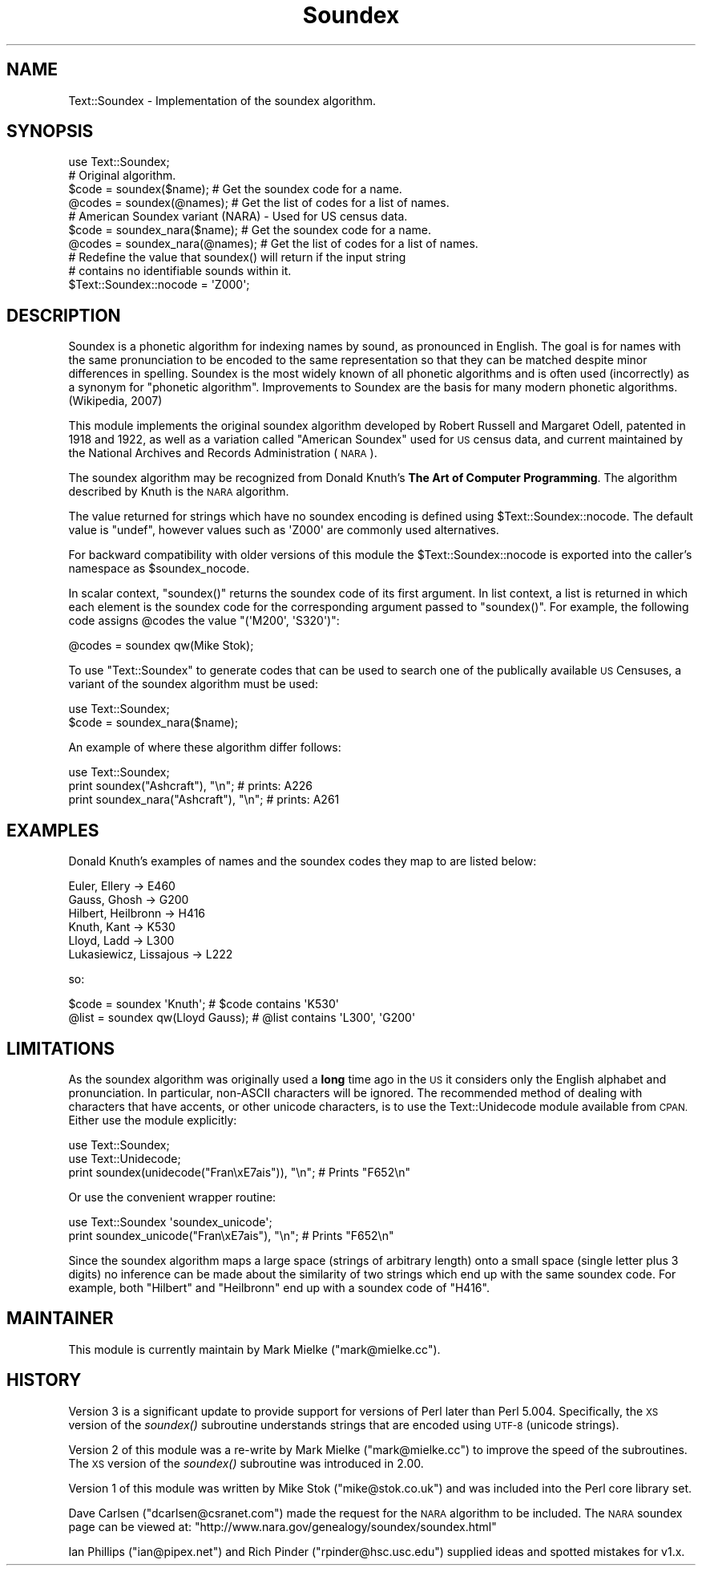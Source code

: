 .\" Automatically generated by Pod::Man 2.28 (Pod::Simple 3.28)
.\"
.\" Standard preamble:
.\" ========================================================================
.de Sp \" Vertical space (when we can't use .PP)
.if t .sp .5v
.if n .sp
..
.de Vb \" Begin verbatim text
.ft CW
.nf
.ne \\$1
..
.de Ve \" End verbatim text
.ft R
.fi
..
.\" Set up some character translations and predefined strings.  \*(-- will
.\" give an unbreakable dash, \*(PI will give pi, \*(L" will give a left
.\" double quote, and \*(R" will give a right double quote.  \*(C+ will
.\" give a nicer C++.  Capital omega is used to do unbreakable dashes and
.\" therefore won't be available.  \*(C` and \*(C' expand to `' in nroff,
.\" nothing in troff, for use with C<>.
.tr \(*W-
.ds C+ C\v'-.1v'\h'-1p'\s-2+\h'-1p'+\s0\v'.1v'\h'-1p'
.ie n \{\
.    ds -- \(*W-
.    ds PI pi
.    if (\n(.H=4u)&(1m=24u) .ds -- \(*W\h'-12u'\(*W\h'-12u'-\" diablo 10 pitch
.    if (\n(.H=4u)&(1m=20u) .ds -- \(*W\h'-12u'\(*W\h'-8u'-\"  diablo 12 pitch
.    ds L" ""
.    ds R" ""
.    ds C` ""
.    ds C' ""
'br\}
.el\{\
.    ds -- \|\(em\|
.    ds PI \(*p
.    ds L" ``
.    ds R" ''
.    ds C`
.    ds C'
'br\}
.\"
.\" Escape single quotes in literal strings from groff's Unicode transform.
.ie \n(.g .ds Aq \(aq
.el       .ds Aq '
.\"
.\" If the F register is turned on, we'll generate index entries on stderr for
.\" titles (.TH), headers (.SH), subsections (.SS), items (.Ip), and index
.\" entries marked with X<> in POD.  Of course, you'll have to process the
.\" output yourself in some meaningful fashion.
.\"
.\" Avoid warning from groff about undefined register 'F'.
.de IX
..
.nr rF 0
.if \n(.g .if rF .nr rF 1
.if (\n(rF:(\n(.g==0)) \{
.    if \nF \{
.        de IX
.        tm Index:\\$1\t\\n%\t"\\$2"
..
.        if !\nF==2 \{
.            nr % 0
.            nr F 2
.        \}
.    \}
.\}
.rr rF
.\"
.\" Accent mark definitions (@(#)ms.acc 1.5 88/02/08 SMI; from UCB 4.2).
.\" Fear.  Run.  Save yourself.  No user-serviceable parts.
.    \" fudge factors for nroff and troff
.if n \{\
.    ds #H 0
.    ds #V .8m
.    ds #F .3m
.    ds #[ \f1
.    ds #] \fP
.\}
.if t \{\
.    ds #H ((1u-(\\\\n(.fu%2u))*.13m)
.    ds #V .6m
.    ds #F 0
.    ds #[ \&
.    ds #] \&
.\}
.    \" simple accents for nroff and troff
.if n \{\
.    ds ' \&
.    ds ` \&
.    ds ^ \&
.    ds , \&
.    ds ~ ~
.    ds /
.\}
.if t \{\
.    ds ' \\k:\h'-(\\n(.wu*8/10-\*(#H)'\'\h"|\\n:u"
.    ds ` \\k:\h'-(\\n(.wu*8/10-\*(#H)'\`\h'|\\n:u'
.    ds ^ \\k:\h'-(\\n(.wu*10/11-\*(#H)'^\h'|\\n:u'
.    ds , \\k:\h'-(\\n(.wu*8/10)',\h'|\\n:u'
.    ds ~ \\k:\h'-(\\n(.wu-\*(#H-.1m)'~\h'|\\n:u'
.    ds / \\k:\h'-(\\n(.wu*8/10-\*(#H)'\z\(sl\h'|\\n:u'
.\}
.    \" troff and (daisy-wheel) nroff accents
.ds : \\k:\h'-(\\n(.wu*8/10-\*(#H+.1m+\*(#F)'\v'-\*(#V'\z.\h'.2m+\*(#F'.\h'|\\n:u'\v'\*(#V'
.ds 8 \h'\*(#H'\(*b\h'-\*(#H'
.ds o \\k:\h'-(\\n(.wu+\w'\(de'u-\*(#H)/2u'\v'-.3n'\*(#[\z\(de\v'.3n'\h'|\\n:u'\*(#]
.ds d- \h'\*(#H'\(pd\h'-\w'~'u'\v'-.25m'\f2\(hy\fP\v'.25m'\h'-\*(#H'
.ds D- D\\k:\h'-\w'D'u'\v'-.11m'\z\(hy\v'.11m'\h'|\\n:u'
.ds th \*(#[\v'.3m'\s+1I\s-1\v'-.3m'\h'-(\w'I'u*2/3)'\s-1o\s+1\*(#]
.ds Th \*(#[\s+2I\s-2\h'-\w'I'u*3/5'\v'-.3m'o\v'.3m'\*(#]
.ds ae a\h'-(\w'a'u*4/10)'e
.ds Ae A\h'-(\w'A'u*4/10)'E
.    \" corrections for vroff
.if v .ds ~ \\k:\h'-(\\n(.wu*9/10-\*(#H)'\s-2\u~\d\s+2\h'|\\n:u'
.if v .ds ^ \\k:\h'-(\\n(.wu*10/11-\*(#H)'\v'-.4m'^\v'.4m'\h'|\\n:u'
.    \" for low resolution devices (crt and lpr)
.if \n(.H>23 .if \n(.V>19 \
\{\
.    ds : e
.    ds 8 ss
.    ds o a
.    ds d- d\h'-1'\(ga
.    ds D- D\h'-1'\(hy
.    ds th \o'bp'
.    ds Th \o'LP'
.    ds ae ae
.    ds Ae AE
.\}
.rm #[ #] #H #V #F C
.\" ========================================================================
.\"
.IX Title "Soundex 3"
.TH Soundex 3 "2013-01-17" "perl v5.18.2" "User Contributed Perl Documentation"
.\" For nroff, turn off justification.  Always turn off hyphenation; it makes
.\" way too many mistakes in technical documents.
.if n .ad l
.nh
.SH "NAME"
Text::Soundex \- Implementation of the soundex algorithm.
.SH "SYNOPSIS"
.IX Header "SYNOPSIS"
.Vb 1
\&  use Text::Soundex;
\&
\&  # Original algorithm.
\&  $code = soundex($name);    # Get the soundex code for a name.
\&  @codes = soundex(@names);  # Get the list of codes for a list of names.
\&
\&  # American Soundex variant (NARA) \- Used for US census data.
\&  $code = soundex_nara($name);    # Get the soundex code for a name.
\&  @codes = soundex_nara(@names);  # Get the list of codes for a list of names.
\&
\&  # Redefine the value that soundex() will return if the input string
\&  # contains no identifiable sounds within it.
\&  $Text::Soundex::nocode = \*(AqZ000\*(Aq;
.Ve
.SH "DESCRIPTION"
.IX Header "DESCRIPTION"
Soundex is a phonetic algorithm for indexing names by sound, as
pronounced in English. The goal is for names with the same
pronunciation to be encoded to the same representation so that they
can be matched despite minor differences in spelling. Soundex is the
most widely known of all phonetic algorithms and is often used
(incorrectly) as a synonym for \*(L"phonetic algorithm\*(R". Improvements to
Soundex are the basis for many modern phonetic algorithms. (Wikipedia,
2007)
.PP
This module implements the original soundex algorithm developed by
Robert Russell and Margaret Odell, patented in 1918 and 1922, as well
as a variation called \*(L"American Soundex\*(R" used for \s-1US\s0 census data, and
current maintained by the National Archives and Records Administration
(\s-1NARA\s0).
.PP
The soundex algorithm may be recognized from Donald Knuth's
\&\fBThe Art of Computer Programming\fR. The algorithm described by
Knuth is the \s-1NARA\s0 algorithm.
.PP
The value returned for strings which have no soundex encoding is
defined using \f(CW$Text::Soundex::nocode\fR. The default value is \f(CW\*(C`undef\*(C'\fR,
however values such as \f(CW\*(AqZ000\*(Aq\fR are commonly used alternatives.
.PP
For backward compatibility with older versions of this module the
\&\f(CW$Text::Soundex::nocode\fR is exported into the caller's namespace as
\&\f(CW$soundex_nocode\fR.
.PP
In scalar context, \f(CW\*(C`soundex()\*(C'\fR returns the soundex code of its first
argument. In list context, a list is returned in which each element is the
soundex code for the corresponding argument passed to \f(CW\*(C`soundex()\*(C'\fR. For
example, the following code assigns \f(CW@codes\fR the value \f(CW\*(C`(\*(AqM200\*(Aq, \*(AqS320\*(Aq)\*(C'\fR:
.PP
.Vb 1
\&   @codes = soundex qw(Mike Stok);
.Ve
.PP
To use \f(CW\*(C`Text::Soundex\*(C'\fR to generate codes that can be used to search one
of the publically available \s-1US\s0 Censuses, a variant of the soundex
algorithm must be used:
.PP
.Vb 2
\&    use Text::Soundex;
\&    $code = soundex_nara($name);
.Ve
.PP
An example of where these algorithm differ follows:
.PP
.Vb 3
\&    use Text::Soundex;
\&    print soundex("Ashcraft"), "\en";       # prints: A226
\&    print soundex_nara("Ashcraft"), "\en";  # prints: A261
.Ve
.SH "EXAMPLES"
.IX Header "EXAMPLES"
Donald Knuth's examples of names and the soundex codes they map to
are listed below:
.PP
.Vb 6
\&  Euler, Ellery \-> E460
\&  Gauss, Ghosh \-> G200
\&  Hilbert, Heilbronn \-> H416
\&  Knuth, Kant \-> K530
\&  Lloyd, Ladd \-> L300
\&  Lukasiewicz, Lissajous \-> L222
.Ve
.PP
so:
.PP
.Vb 2
\&  $code = soundex \*(AqKnuth\*(Aq;         # $code contains \*(AqK530\*(Aq
\&  @list = soundex qw(Lloyd Gauss); # @list contains \*(AqL300\*(Aq, \*(AqG200\*(Aq
.Ve
.SH "LIMITATIONS"
.IX Header "LIMITATIONS"
As the soundex algorithm was originally used a \fBlong\fR time ago in the \s-1US\s0
it considers only the English alphabet and pronunciation. In particular,
non-ASCII characters will be ignored. The recommended method of dealing
with characters that have accents, or other unicode characters, is to use
the Text::Unidecode module available from \s-1CPAN.\s0 Either use the module
explicitly:
.PP
.Vb 2
\&    use Text::Soundex;
\&    use Text::Unidecode;
\&
\&    print soundex(unidecode("Fran\exE7ais")), "\en"; # Prints "F652\en"
.Ve
.PP
Or use the convenient wrapper routine:
.PP
.Vb 1
\&    use Text::Soundex \*(Aqsoundex_unicode\*(Aq;
\&
\&    print soundex_unicode("Fran\exE7ais"), "\en";    # Prints "F652\en"
.Ve
.PP
Since the soundex algorithm maps a large space (strings of arbitrary
length) onto a small space (single letter plus 3 digits) no inference
can be made about the similarity of two strings which end up with the
same soundex code.  For example, both \f(CW\*(C`Hilbert\*(C'\fR and \f(CW\*(C`Heilbronn\*(C'\fR end
up with a soundex code of \f(CW\*(C`H416\*(C'\fR.
.SH "MAINTAINER"
.IX Header "MAINTAINER"
This module is currently maintain by Mark Mielke (\f(CW\*(C`mark@mielke.cc\*(C'\fR).
.SH "HISTORY"
.IX Header "HISTORY"
Version 3 is a significant update to provide support for versions of
Perl later than Perl 5.004. Specifically, the \s-1XS\s0 version of the
\&\fIsoundex()\fR subroutine understands strings that are encoded using \s-1UTF\-8
\&\s0(unicode strings).
.PP
Version 2 of this module was a re-write by Mark Mielke (\f(CW\*(C`mark@mielke.cc\*(C'\fR)
to improve the speed of the subroutines. The \s-1XS\s0 version of the \fIsoundex()\fR
subroutine was introduced in 2.00.
.PP
Version 1 of this module was written by Mike Stok (\f(CW\*(C`mike@stok.co.uk\*(C'\fR)
and was included into the Perl core library set.
.PP
Dave Carlsen (\f(CW\*(C`dcarlsen@csranet.com\*(C'\fR) made the request for the \s-1NARA\s0
algorithm to be included. The \s-1NARA\s0 soundex page can be viewed at:
\&\f(CW\*(C`http://www.nara.gov/genealogy/soundex/soundex.html\*(C'\fR
.PP
Ian Phillips (\f(CW\*(C`ian@pipex.net\*(C'\fR) and Rich Pinder (\f(CW\*(C`rpinder@hsc.usc.edu\*(C'\fR)
supplied ideas and spotted mistakes for v1.x.
